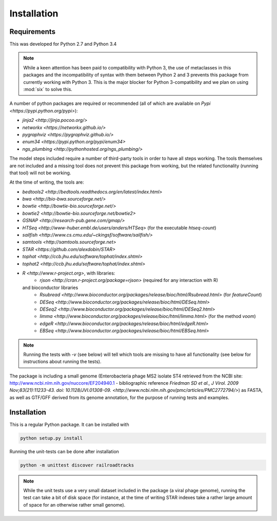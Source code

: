 ..
   Copyright 2014 Novartis Institutes for Biomedical Research

   Licensed under the Apache License, Version 2.0 (the "License");
   you may not use this file except in compliance with the License.
   You may obtain a copy of the License at

       http://www.apache.org/licenses/LICENSE-2.0

   Unless required by applicable law or agreed to in writing, software
   distributed under the License is distributed on an "AS IS" BASIS,
   WITHOUT WARRANTIES OR CONDITIONS OF ANY KIND, either express or implied.
   See the License for the specific language governing permissions and
   limitations under the License.

Installation
============

Requirements
------------

This was developed for Python 2.7 and Python 3.4

.. note:: 

   While a keen attention has been paid to compatibility with Python 3,
   the use of metaclasses in this packages and the incompatibility of syntax with them 
   between Python 2 and 3 prevents this package from currently working with Python 3.
   This is the major blocker for Python 3-compatibility and we plan on using :mod:`six`
   to solve this.

A number of python packages are required or recommended (all of which are available on `Pypi <https://pypi.python.org/pypi>`):

- `jinja2 <http://jinja.pocoo.org/>`
- `networkx <https://networkx.github.io/>`
- `pygraphviz <https://pygraphviz.github.io/>`
- `enum34 <https://pypi.python.org/pypi/enum34>`
- `ngs_plumbing <http://pythonhosted.org/ngs_plumbing/>`

The model steps included require a number of third-party tools in order to have all steps working.
The tools themselves are not included and a missing tool does not prevent this package from working, but the related functionality (running that tool) will not be working.

At the time of writing, the tools are:

- `bedtools2 <http://bedtools.readthedocs.org/en/latest/index.html>`
- `bwa <http://bio-bwa.sourceforge.net/>`
- `bowtie <http://bowtie-bio.sourceforge.net/>`
- `bowtie2 <http://bowtie-bio.sourceforge.net/bowtie2>`
- `GSNAP <http://research-pub.gene.com/gmap/>`
- `HTSeq <http://www-huber.embl.de/users/anders/HTSeq>` (for the executable `htseq-count`)
- `sailfish <http://www.cs.cmu.edu/~ckingsf/software/sailfish/>`
- `samtools <http://samtools.sourceforge.net>`
- `STAR <https://github.com/alexdobin/STAR>`
- `tophat <http://ccb.jhu.edu/software/tophat/index.shtml>`
- `tophat2 <http://ccb.jhu.edu/software/tophat/index.shtml>`
- `R <http://www.r-project.org>`, with libraries:
    - `rjson <http://cran.r-project.org/package=rjson>` (required for any interaction with R)
  and bioconductor libraries
    - `Rsubread <http://www.bioconductor.org/packages/release/bioc/html/Rsubread.html>` (for `featureCount`)
    - `DESeq <http://www.bioconductor.org/packages/release/bioc/html/DESeq.html>`
    - `DESeq2 <http://www.bioconductor.org/packages/release/bioc/html/DESeq2.html>`
    - `limma <http://www.bioconductor.org/packages/release/bioc/html/limma.html>` (for the method `voom`)
    - `edgeR <http://www.bioconductor.org/packages/release/bioc/html/edgeR.html>`
    - `EBSeq <http://www.bioconductor.org/packages/release/bioc/html/EBSeq.html>`

.. note::

   Running the tests with `-v` (see below) will tell which tools are missing to have all functionality (see below for instructions about running the tests).


The package is including a small genome
(Enterobacteria phage MS2 isolate ST4 retrieved from the NCBI site: http://www.ncbi.nlm.nih.gov/nuccore/EF204940.1 - 
bibliographic reference `Friedman SD et al., J Virol. 2009 Nov;83(21):11233-43. doi: 10.1128/JVI.01308-09. <http://www.ncbi.nlm.nih.gov/pmc/articles/PMC2772794/>`) as FASTA, as well as
GTF/GFF derived from its genome annotation, for the purpose of running tests and examples.

Installation
------------

.. note-installation-slide-begin

This is a regular Python package. It can be installed with

.. code-block:: bash

   python setup.py install


Running the unit-tests can be done after installation

.. code-block:: bash

   python -m unittest discover railroadtracks

.. note-installation-slide-end


.. note::

   While the unit tests use a very small dataset included in the package (a viral phage genome),
   running the test can take a bit of disk space (for instance, at the time of writing
   STAR indexes take a rather large amount of space for an otherwise rather small genome).
